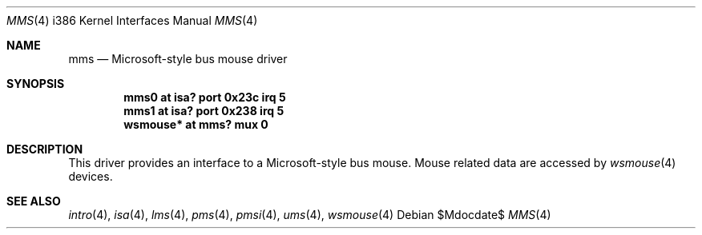 .\"	$OpenBSD: mms.4,v 1.9 2007/05/31 19:19:55 jmc Exp $
.\" $NetBSD: mms.4,v 1.13 2000/07/05 16:13:49 msaitoh Exp $
.\"
.\" Copyright (c) 1993 Christopher G. Demetriou
.\" All rights reserved.
.\"
.\" Redistribution and use in source and binary forms, with or without
.\" modification, are permitted provided that the following conditions
.\" are met:
.\" 1. Redistributions of source code must retain the above copyright
.\"    notice, this list of conditions and the following disclaimer.
.\" 2. Redistributions in binary form must reproduce the above copyright
.\"    notice, this list of conditions and the following disclaimer in the
.\"    documentation and/or other materials provided with the distribution.
.\" 3. All advertising materials mentioning features or use of this software
.\"    must display the following acknowledgement:
.\"          This product includes software developed for the
.\"          NetBSD Project.  See http://www.netbsd.org/ for
.\"          information about NetBSD.
.\" 4. The name of the author may not be used to endorse or promote products
.\"    derived from this software without specific prior written permission.
.\"
.\" THIS SOFTWARE IS PROVIDED BY THE AUTHOR ``AS IS'' AND ANY EXPRESS OR
.\" IMPLIED WARRANTIES, INCLUDING, BUT NOT LIMITED TO, THE IMPLIED WARRANTIES
.\" OF MERCHANTABILITY AND FITNESS FOR A PARTICULAR PURPOSE ARE DISCLAIMED.
.\" IN NO EVENT SHALL THE AUTHOR BE LIABLE FOR ANY DIRECT, INDIRECT,
.\" INCIDENTAL, SPECIAL, EXEMPLARY, OR CONSEQUENTIAL DAMAGES (INCLUDING, BUT
.\" NOT LIMITED TO, PROCUREMENT OF SUBSTITUTE GOODS OR SERVICES; LOSS OF USE,
.\" DATA, OR PROFITS; OR BUSINESS INTERRUPTION) HOWEVER CAUSED AND ON ANY
.\" THEORY OF LIABILITY, WHETHER IN CONTRACT, STRICT LIABILITY, OR TORT
.\" (INCLUDING NEGLIGENCE OR OTHERWISE) ARISING IN ANY WAY OUT OF THE USE OF
.\" THIS SOFTWARE, EVEN IF ADVISED OF THE POSSIBILITY OF SUCH DAMAGE.
.\"
.\" <<Id: LICENSE,v 1.2 2000/06/14 15:57:33 cgd Exp>>
.\"
.Dd $Mdocdate$
.Dt MMS 4 i386
.Os
.Sh NAME
.Nm mms
.Nd Microsoft-style bus mouse driver
.Sh SYNOPSIS
.Cd "mms0 at isa? port 0x23c irq 5"
.Cd "mms1 at isa? port 0x238 irq 5"
.Cd "wsmouse* at mms? mux 0"
.Sh DESCRIPTION
This driver provides an interface to a Microsoft-style bus mouse.
Mouse related data are accessed by
.Xr wsmouse 4
devices.
.Sh SEE ALSO
.Xr intro 4 ,
.Xr isa 4 ,
.Xr lms 4 ,
.Xr pms 4 ,
.Xr pmsi 4 ,
.Xr ums 4 ,
.Xr wsmouse 4
